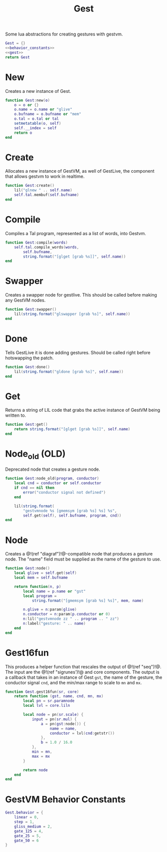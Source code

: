 #+TITLE: Gest
Some lua abstractions for creating gestures with gestvm.

#+NAME: gest.lua
#+BEGIN_SRC lua :tangle gest/gest.lua
Gest = {}
<<behavior_constants>>
<<gest>>
return Gest
#+END_SRC
* New
Creates a new instance of Gest.
#+NAME: gest
#+BEGIN_SRC lua
function Gest:new(o)
    o = o or {}
    o.name = o.name or "glive"
    o.bufname = o.bufname or "mem"
    o.tal = o.tal or tal
    setmetatable(o, self)
    self.__index = self
    return o
end
#+END_SRC
* Create
Allocates a new instance of GestVM, as well of GestLive,
the component that allows gestvm to work in realtime.

#+NAME: gest
#+BEGIN_SRC lua
function Gest:create()
    lil("glnew " .. self.name)
    self.tal.membuf(self.bufname)
end
#+END_SRC
* Compile
Compiles a Tal program, represented as a list of words,
into Gestvm.

#+NAME: gest
#+BEGIN_SRC lua
function Gest:compile(words)
    self.tal.compile_words(words,
        self.bufname,
        string.format("[glget [grab %s]]", self.name))
end
#+END_SRC
* Swapper
Creates a swapper node for gestlive. This should be called
before making any GestVM nodes.

#+NAME: gest
#+BEGIN_SRC lua
function Gest:swapper()
    lil(string.format("glswapper [grab %s]", self.name))
end
#+END_SRC
* Done
Tells GestLive it is done adding gestures. Should be called
right before hotswapping the patch.

#+NAME: gest
#+BEGIN_SRC lua
function Gest:done()
    lil(string.format("gldone [grab %s]", self.name))
end
#+END_SRC
* Get
Returns a string of LIL code that grabs the active
instance of GestVM being written to.

#+NAME: gest
#+BEGIN_SRC lua
function Gest:get()
    return string.format("[glget [grab %s]]", self.name)
end
#+END_SRC
* Node_old (OLD)
Deprecated node that creates a gesture node.

#+NAME: gest
#+BEGIN_SRC lua
function Gest:node_old(program, conductor)
    local cnd = conductor or self.conductor
    if cnd == nil then
        error("conductor signal not defined")
    end

    lil(string.format(
        "gestvmnode %s [gmemsym [grab %s] %s] %s",
        self.get(self), self.bufname, program, cnd))
end
#+END_SRC
* Node
Creates a @!(ref "diagraf")!@-compatible node that produces
a gesture node. The "name" field must be supplied as the
name of the gesture to use.

#+NAME: gest
#+BEGIN_SRC lua
function Gest:node()
	local glive = self.get(self)
	local mem = self.bufname

    return function(n, p)
        local name = p.name or "gst"
        local program = 
            string.format("[gmemsym [grab %s] %s]", mem, name)

        n.glive = n:param(glive)
        n.conductor = n:param(p.conductor or 0)
        n:lil("gestvmnode zz " .. program .. " zz")
        n:label("gesture: " .. name)
    end
end
#+END_SRC
* Gest16fun
This produces a helper function that rescales the
output of @!(ref "seq")!@. The input
are the @!(ref "sigrunes')!@ and core components. The
output is a callback that takes in an instance of Gest
=gst=, the name of the gesture, the conductor signal
=cnd=, and the min/max range to scale to =mn= and =mx=.

#+NAME: gest
#+BEGIN_SRC lua
function Gest.gest16fun(sr, core)
    return function (gst, name, cnd, mn, mx)
        local pn = sr.paramnode
        local lvl = core.liln

        local node = pn(sr.scale) {
            input = pn(sr.mul) {
                a = pn(gst:node()) {
                    name = name,
                    conductor = lvl(cnd:getstr())
                },
                b = 1.0 / 16.0
            },
            min = mn,
            max = mx
        }

        return node
	end
end
#+END_SRC
* GestVM Behavior Constants
#+NAME: behavior_constants
#+BEGIN_SRC lua
Gest.behavior = {
    linear = 0,
    step = 1,
    gliss_medium = 2,
    gate_125 = 4,
    gate_25 = 5,
    gate_50 = 6 
}
#+END_SRC
